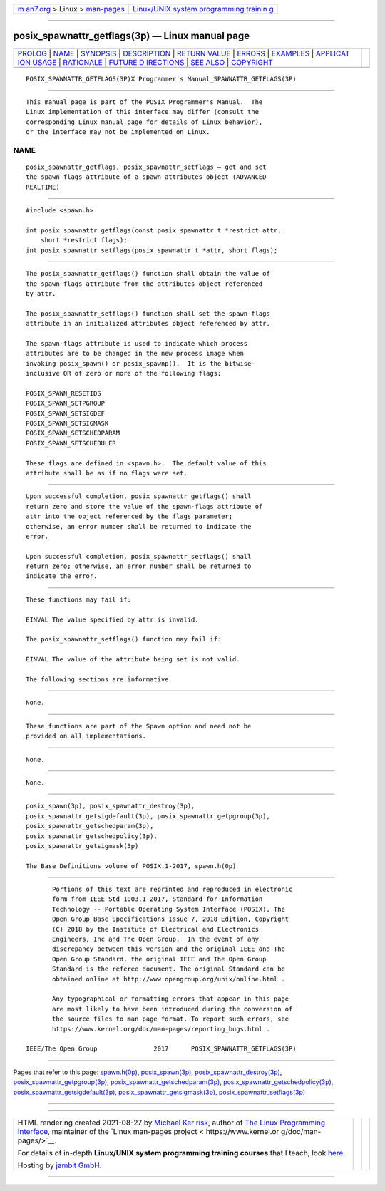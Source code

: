 .. container:: page-top

.. container:: nav-bar

   +----------------------------------+----------------------------------+
   | `m                               | `Linux/UNIX system programming   |
   | an7.org <../../../index.html>`__ | trainin                          |
   | > Linux >                        | g <http://man7.org/training/>`__ |
   | `man-pages <../index.html>`__    |                                  |
   +----------------------------------+----------------------------------+

--------------

posix_spawnattr_getflags(3p) — Linux manual page
================================================

+-----------------------------------+-----------------------------------+
| `PROLOG <#PROLOG>`__ \|           |                                   |
| `NAME <#NAME>`__ \|               |                                   |
| `SYNOPSIS <#SYNOPSIS>`__ \|       |                                   |
| `DESCRIPTION <#DESCRIPTION>`__ \| |                                   |
| `RETURN VALUE <#RETURN_VALUE>`__  |                                   |
| \| `ERRORS <#ERRORS>`__ \|        |                                   |
| `EXAMPLES <#EXAMPLES>`__ \|       |                                   |
| `APPLICAT                         |                                   |
| ION USAGE <#APPLICATION_USAGE>`__ |                                   |
| \| `RATIONALE <#RATIONALE>`__ \|  |                                   |
| `FUTURE D                         |                                   |
| IRECTIONS <#FUTURE_DIRECTIONS>`__ |                                   |
| \| `SEE ALSO <#SEE_ALSO>`__ \|    |                                   |
| `COPYRIGHT <#COPYRIGHT>`__        |                                   |
+-----------------------------------+-----------------------------------+
| .. container:: man-search-box     |                                   |
+-----------------------------------+-----------------------------------+

::

   POSIX_SPAWNATTR_GETFLAGS(3P)X Programmer's Manual_SPAWNATTR_GETFLAGS(3P)


-----------------------------------------------------

::

          This manual page is part of the POSIX Programmer's Manual.  The
          Linux implementation of this interface may differ (consult the
          corresponding Linux manual page for details of Linux behavior),
          or the interface may not be implemented on Linux.

NAME
-------------------------------------------------

::

          posix_spawnattr_getflags, posix_spawnattr_setflags — get and set
          the spawn-flags attribute of a spawn attributes object (ADVANCED
          REALTIME)


---------------------------------------------------------

::

          #include <spawn.h>

          int posix_spawnattr_getflags(const posix_spawnattr_t *restrict attr,
              short *restrict flags);
          int posix_spawnattr_setflags(posix_spawnattr_t *attr, short flags);


---------------------------------------------------------------

::

          The posix_spawnattr_getflags() function shall obtain the value of
          the spawn-flags attribute from the attributes object referenced
          by attr.

          The posix_spawnattr_setflags() function shall set the spawn-flags
          attribute in an initialized attributes object referenced by attr.

          The spawn-flags attribute is used to indicate which process
          attributes are to be changed in the new process image when
          invoking posix_spawn() or posix_spawnp().  It is the bitwise-
          inclusive OR of zero or more of the following flags:

          POSIX_SPAWN_RESETIDS
          POSIX_SPAWN_SETPGROUP
          POSIX_SPAWN_SETSIGDEF
          POSIX_SPAWN_SETSIGMASK
          POSIX_SPAWN_SETSCHEDPARAM
          POSIX_SPAWN_SETSCHEDULER

          These flags are defined in <spawn.h>.  The default value of this
          attribute shall be as if no flags were set.


-----------------------------------------------------------------

::

          Upon successful completion, posix_spawnattr_getflags() shall
          return zero and store the value of the spawn-flags attribute of
          attr into the object referenced by the flags parameter;
          otherwise, an error number shall be returned to indicate the
          error.

          Upon successful completion, posix_spawnattr_setflags() shall
          return zero; otherwise, an error number shall be returned to
          indicate the error.


-----------------------------------------------------

::

          These functions may fail if:

          EINVAL The value specified by attr is invalid.

          The posix_spawnattr_setflags() function may fail if:

          EINVAL The value of the attribute being set is not valid.

          The following sections are informative.


---------------------------------------------------------

::

          None.


---------------------------------------------------------------------------

::

          These functions are part of the Spawn option and need not be
          provided on all implementations.


-----------------------------------------------------------

::

          None.


---------------------------------------------------------------------------

::

          None.


---------------------------------------------------------

::

          posix_spawn(3p), posix_spawnattr_destroy(3p),
          posix_spawnattr_getsigdefault(3p), posix_spawnattr_getpgroup(3p),
          posix_spawnattr_getschedparam(3p),
          posix_spawnattr_getschedpolicy(3p),
          posix_spawnattr_getsigmask(3p)

          The Base Definitions volume of POSIX.1‐2017, spawn.h(0p)


-----------------------------------------------------------

::

          Portions of this text are reprinted and reproduced in electronic
          form from IEEE Std 1003.1-2017, Standard for Information
          Technology -- Portable Operating System Interface (POSIX), The
          Open Group Base Specifications Issue 7, 2018 Edition, Copyright
          (C) 2018 by the Institute of Electrical and Electronics
          Engineers, Inc and The Open Group.  In the event of any
          discrepancy between this version and the original IEEE and The
          Open Group Standard, the original IEEE and The Open Group
          Standard is the referee document. The original Standard can be
          obtained online at http://www.opengroup.org/unix/online.html .

          Any typographical or formatting errors that appear in this page
          are most likely to have been introduced during the conversion of
          the source files to man page format. To report such errors, see
          https://www.kernel.org/doc/man-pages/reporting_bugs.html .

   IEEE/The Open Group               2017      POSIX_SPAWNATTR_GETFLAGS(3P)

--------------

Pages that refer to this page:
`spawn.h(0p) <../man0/spawn.h.0p.html>`__, 
`posix_spawn(3p) <../man3/posix_spawn.3p.html>`__, 
`posix_spawnattr_destroy(3p) <../man3/posix_spawnattr_destroy.3p.html>`__, 
`posix_spawnattr_getpgroup(3p) <../man3/posix_spawnattr_getpgroup.3p.html>`__, 
`posix_spawnattr_getschedparam(3p) <../man3/posix_spawnattr_getschedparam.3p.html>`__, 
`posix_spawnattr_getschedpolicy(3p) <../man3/posix_spawnattr_getschedpolicy.3p.html>`__, 
`posix_spawnattr_getsigdefault(3p) <../man3/posix_spawnattr_getsigdefault.3p.html>`__, 
`posix_spawnattr_getsigmask(3p) <../man3/posix_spawnattr_getsigmask.3p.html>`__, 
`posix_spawnattr_setflags(3p) <../man3/posix_spawnattr_setflags.3p.html>`__

--------------

--------------

.. container:: footer

   +-----------------------+-----------------------+-----------------------+
   | HTML rendering        |                       | |Cover of TLPI|       |
   | created 2021-08-27 by |                       |                       |
   | `Michael              |                       |                       |
   | Ker                   |                       |                       |
   | risk <https://man7.or |                       |                       |
   | g/mtk/index.html>`__, |                       |                       |
   | author of `The Linux  |                       |                       |
   | Programming           |                       |                       |
   | Interface <https:     |                       |                       |
   | //man7.org/tlpi/>`__, |                       |                       |
   | maintainer of the     |                       |                       |
   | `Linux man-pages      |                       |                       |
   | project <             |                       |                       |
   | https://www.kernel.or |                       |                       |
   | g/doc/man-pages/>`__. |                       |                       |
   |                       |                       |                       |
   | For details of        |                       |                       |
   | in-depth **Linux/UNIX |                       |                       |
   | system programming    |                       |                       |
   | training courses**    |                       |                       |
   | that I teach, look    |                       |                       |
   | `here <https://ma     |                       |                       |
   | n7.org/training/>`__. |                       |                       |
   |                       |                       |                       |
   | Hosting by `jambit    |                       |                       |
   | GmbH                  |                       |                       |
   | <https://www.jambit.c |                       |                       |
   | om/index_en.html>`__. |                       |                       |
   +-----------------------+-----------------------+-----------------------+

--------------

.. container:: statcounter

   |Web Analytics Made Easy - StatCounter|

.. |Cover of TLPI| image:: https://man7.org/tlpi/cover/TLPI-front-cover-vsmall.png
   :target: https://man7.org/tlpi/
.. |Web Analytics Made Easy - StatCounter| image:: https://c.statcounter.com/7422636/0/9b6714ff/1/
   :class: statcounter
   :target: https://statcounter.com/
